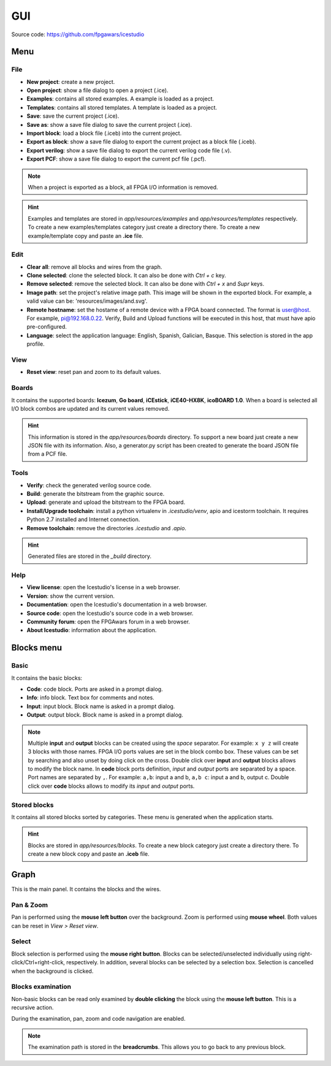 .. sec-gui

GUI
===

.. image:: ../resources/images/gui.png

Source code: https://github.com/fpgawars/icestudio

Menu
----

File
````

* **New project**: create a new project.
* **Open project**: show a file dialog to open a project (.ice).
* **Examples**: contains all stored examples. A example is loaded as a project.
* **Templates**: contains all stored templates. A template is loaded as a project.

* **Save**: save the current project (.ice).
* **Save as**: show a save file dialog to save the current project (.ice).

* **Import block**: load a block file (.iceb) into the current project.
* **Export as block**: show a save file dialog to export the current project as a block file (.iceb).

* **Export verilog**: show a save file dialog to export the current verilog code file (.v).
* **Export PCF**: show a save file dialog to export the current pcf file (.pcf).

.. note::

  When a project is exported as a block, all FPGA I/O information is removed.


.. hint::

  Examples and templates are stored in `app/resources/examples` and `app/resources/templates` respectively. To create a new examples/templates category just create a directory there. To create a new example/template copy and paste an **.ice** file.

Edit
````

* **Clear all**: remove all blocks and wires from the graph.
* **Clone selected**: clone the selected block. It can also be done with *Ctrl + c* key.
* **Remove selected**: remove the selected block. It can also be done with *Ctrl + x* and *Supr* keys.

* **Image path**: set the project's relative image path. This image will be shown in the exported block. For example, a valid value can be: 'resources/images/and.svg'.

* **Remote hostname**: set the hostame of a remote device with a FPGA board connected. The format is user@host. For example, pi@192.168.0.22. Verify, Build and Upload functions will be executed in this host, that must have apio pre-configured.

* **Language**: select the application language: English, Spanish, Galician, Basque. This selection is stored in the app profile.

View
````

* **Reset view**: reset pan and zoom to its default values.

Boards
``````
It contains the supported boards: **Icezum**, **Go board**, **iCEstick**, **iCE40-HX8K**, **icoBOARD 1.0**. When a board is selected all I/O block combos are updated and its current values removed.

.. hint::

  This information is stored in the `app/resources/boards` directory. To support a new board just create a new JSON file with its information. Also, a generator.py script has been created to generate the board JSON file from a PCF file.

Tools
`````

* **Verify**: check the generated verilog source code.
* **Build**: generate the bitstream from the graphic source.
* **Upload**: generate and upload the bitstream to the FPGA board.

* **Install/Upgrade toolchain**: install a python virtualenv in `.icestudio/venv`, apio and icestorm toolchain. It requires Python 2.7 installed and Internet connection.
* **Remove toolchain**: remove the directories `.icestudio` and `.apio`.

.. hint::

  Generated files are stored in the `_build` directory.

Help
````

* **View license**: open the Icestudio's license in a web browser.
* **Version**: show the current version.

* **Documentation**: open the Icestudio's documentation in a web browser.
* **Source code**: open the Icestudio's source code in a web browser.

* **Community forum**: open the FPGAwars forum in a web browser.

* **About Icestudio**: information about the application.

Blocks menu
-----------

Basic
`````

It contains the basic blocks:

* **Code**: code block. Ports are asked in a prompt dialog.
* **Info**: info block. Text box for comments and notes.
* **Input**: input block. Block name is asked in a prompt dialog.
* **Output**: output block. Block name is asked in a prompt dialog.

.. note::

  Multiple **input** and **output** blocks can be created using the `space` separator. For example: ``x y z`` will create 3 blocks with those names. FPGA I/O ports values are set in the block combo box. These values can be set by searching and also unset by doing click on the cross.
  Double click over **input** and **output** blocks allows to modify the block name.
  In **code** block ports definition, *input* and *output* ports are separated by a space. Port names are separated by ``,``. For example: ``a,b``: input a and b, ``a,b c``: input a and b, output c.
  Double click over **code** blocks allows to modify its *input* and *output* ports.

Stored blocks
`````````````

It contains all stored blocks sorted by categories. These menu is generated when the application starts.

.. hint::

  Blocks are stored in `app/resources/blocks`. To create a new block category just create a directory there. To create a new block copy and paste an **.iceb** file.


Graph
-----

This is the main panel. It contains the blocks and the wires.

Pan & Zoom
``````````

Pan is performed using the **mouse left button** over the background. Zoom is performed using **mouse wheel**. Both values can be reset in *View > Reset view*.

.. image:: ../resources/images/gui-pan-zoom.png


Select
``````

Block selection is performed using the **mouse right button**. Blocks can be selected/unselected individually using right-click/Ctrl+right-click, respectively. In addition, several blocks can be selected by a selection box. Selection is cancelled when the background is clicked.

.. image:: ../resources/images/gui-select.png


Blocks examination
``````````````````

Non-basic blocks can be read only examined by **double clicking** the block using the **mouse left button**. This is a recursive action.

During the examination, pan, zoom and code navigation are enabled.

.. image:: ../resources/images/gui-examination.png

.. note::

  The examination path is stored in the **breadcrumbs**. This allows you to go back to any previous block.
